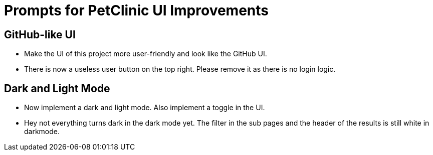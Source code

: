 = Prompts for PetClinic UI Improvements

== GitHub-like UI
* Make the UI of this project more user-friendly and look like the GitHub UI.
* There is now a useless user button on the top right. Please remove it as there is no login logic.

== Dark and Light Mode
* Now implement a dark and light mode. Also implement a toggle in the UI.
* Hey not everything turns dark in the dark mode yet. The filter in the sub pages and the header of the results is still white in darkmode.
